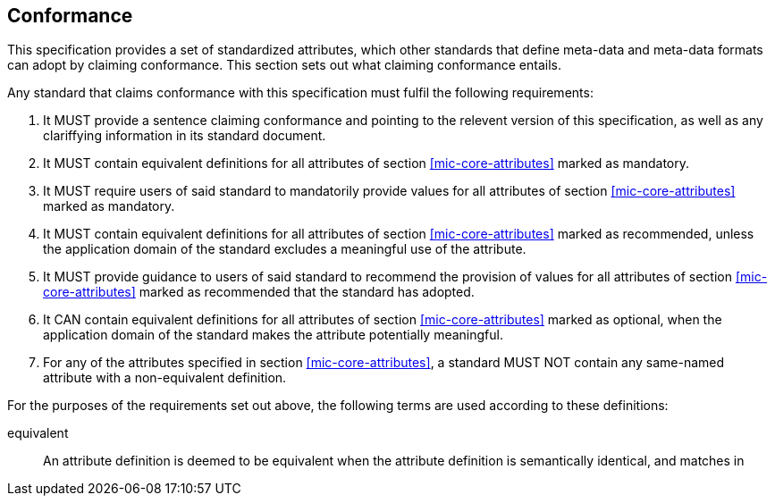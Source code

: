 == Conformance [[mic-core-conformance]]

This specification provides a set of standardized attributes, which other standards that define meta-data and meta-data formats can adopt by claiming conformance.
This section sets out what claiming conformance entails.

Any standard that claims conformance with this specification must fulfil the following requirements:

0. It MUST provide a sentence claiming conformance and pointing to the relevent version of this specification, as well as any clariffying information in its standard document.
1. It MUST contain equivalent definitions for all attributes of section <<mic-core-attributes>> marked as mandatory.
2. It MUST require users of said standard to mandatorily provide values for all attributes of section <<mic-core-attributes>> marked as mandatory.
3. It MUST contain equivalent definitions for all attributes of section <<mic-core-attributes>> marked as recommended, unless the application domain of the standard excludes a meaningful use of the attribute.
4. It MUST provide guidance to users of said standard to recommend the provision of values for all attributes of section <<mic-core-attributes>> marked as recommended that the standard has adopted.
5. It CAN contain equivalent definitions for all attributes of section <<mic-core-attributes>> marked as optional, when the application domain of the standard makes the attribute potentially meaningful.
6. For any of the attributes specified in section <<mic-core-attributes>>, a standard MUST NOT contain any same-named attribute with a non-equivalent definition.

For the purposes of the requirements set out above, the following terms are used according to these definitions:

equivalent::
  An attribute definition is deemed to be equivalent when the attribute definition is semantically identical, and matches in 
